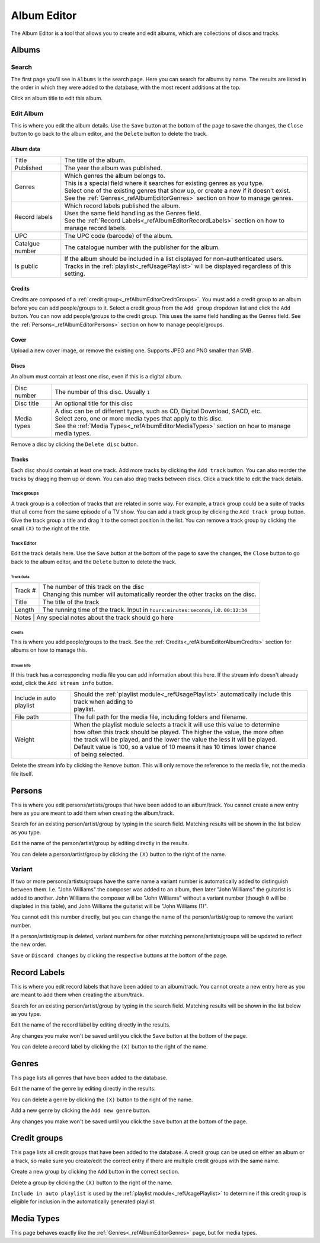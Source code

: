 ############
Album Editor
############

The Album Editor is a tool that allows you to create and edit albums, which are collections of discs and tracks.

******
Albums
******

Search
======

The first page you'll see in ``Albums`` is the search page. Here you can search for albums by name.
The results are listed in the order in which they were added to the database, with the most recent additions at the top.

Click an album title to edit this album.

Edit Album
==========

This is where you edit the album details.
Use the ``Save`` button at the bottom of the page to save the changes, the ``Close`` button to go back to the album editor,
and the ``Delete`` button to delete the track.


Album data
----------
+-----------------+-----------------------------------------------------------------------------------------------------+
| Title           | The title of the album.                                                                             |
+-----------------+-----------------------------------------------------------------------------------------------------+
| Published       | The year the album was published.                                                                   |
+-----------------+-----------------------------------------------------------------------------------------------------+
| Genres          | | Which genres the album belongs to.                                                                |
|                 | | This is a special field where it searches for existing genres as you type.                        |
|                 | | Select one of the existing genres that show up, or create a new if it doesn't exist.              |
|                 | | See the :ref:`Genres<_refAlbumEditorGenres>` section on how to manage genres.                     |
+-----------------+-----------------------------------------------------------------------------------------------------+
| Record labels   | | Which record labels published the album.                                                          |
|                 | | Uses the same field handling as the Genres field.                                                 |
|                 | | See the :ref:`Record Labels<_refAlbumEditorRecordLabels>` section on how to manage record labels. |
+-----------------+-----------------------------------------------------------------------------------------------------+
| UPC             | The UPC code (barcode) of the album.                                                                |
+-----------------+-----------------------------------------------------------------------------------------------------+
| Catalgue number | The catalogue number with the publisher for the album.                                              |
+-----------------+-----------------------------------------------------------------------------------------------------+
| Is public       | | If the album should be included in a list displayed for non-authenticated users.                  |
|                 | | Tracks in the :ref:`playlist<_refUsagePlaylist>` will be displayed regardless of this setting.    |
+-----------------+-----------------------------------------------------------------------------------------------------+

.. _refAlbumEditorAlbumCredits:
Credits
-------

Credits are composed of a :ref:`credit group<_refAlbumEditorCreditGroups>`.
You must add a credit group to an album before you can add people/groups to it.
Select a credit group from the ``Add group`` dropdown list and click the ``Add`` button.
You can now add people/groups to the credit group. This uses the same field handling as the Genres field.
See the :ref:`Persons<_refAlbumEditorPersons>` section on how to manage people/groups.

Cover
-----

Upload a new cover image, or remove the existing one.
Supports JPEG and PNG smaller than 5MB.

Discs
-----

An album must contain at least one disc, even if this is a digital album.

+-------------+-----------------------------------------------------------------------------------------------+
| Disc number | The number of this disc. Usually ``1``                                                        |
+-------------+-----------------------------------------------------------------------------------------------+
| Disc title  | An optional title for this disc                                                               |
+-------------+-----------------------------------------------------------------------------------------------+
| Media types | | A disc can be of different types, such as CD, Digital Download, SACD, etc.                  |
|             | | Select zero, one or more media types that apply to this disc.                               |
|             | | See the :ref:`Media Types<_refAlbumEditorMediaTypes>` section on how to manage media types. |
+-------------+-----------------------------------------------------------------------------------------------+

Remove a disc by clicking the ``Delete disc`` button.

Tracks
------

Each disc should contain at least one track.
Add more tracks by clicking the ``Add track`` button.
You can also reorder the tracks by dragging them up or down. You can also drag tracks between discs.
Click a track title to edit the track details.

Track groups
^^^^^^^^^^^^

A track group is a collection of tracks that are related in some way.
For example, a track group could be a suite of tracks that all come from the same episode of a TV show.
You can add a track group by clicking the ``Add track group`` button.
Give the track group a title and drag it to the correct position in the list.
You can remove a track group by clicking the small ``(X)`` to the right of the title.

Track Editor
^^^^^^^^^^^^

Edit the track details here.
Use the ``Save`` button at the bottom of the page to save the changes, the ``Close`` button to go back to the album editor,
and the ``Delete`` button to delete the track.

Track Data
""""""""""

+---------+----------------------------------------------------------------------------------------+
| Track # | | The number of this track on the disc                                                 |
|         | | Changing this number will automatically reorder the other tracks on the disc.        |
+---------+----------------------------------------------------------------------------------------+
| Title   | The title of the track                                                                 |
+---------+----------------------------------------------------------------------------------------+
| Length  | The running time of the track. Input in ``hours:minutes:seconds``, i.e. ``00:12:34``   |
+---------+----------------------------------------------------------------------------------------+
| Notes   | Any special notes about the track should go here                                       |
+-----------------+--------------------------------------------------------------------------------+

Credits
"""""""

This is where you add people/groups to the track.
See the :ref:`Credits<_refAlbumEditorAlbumCredits>` section for albums on how to manage this.

Stream Info
"""""""""""

If this track has a corresponding media file you can add information about this here.
If the stream info doesn't already exist, click the ``Add stream info`` button.

+--------------------------+---------------------------------------------------------------------------------------------------------+
| Include in auto playlist | | Should the :ref:`playlist module<_refUsagePlaylist>` automatically include this track when adding to  |
|                          | | playlist.                                                                                             |
+--------------------------+---------------------------------------------------------------------------------------------------------+
| File path                | The full path for the media file, including folders and filename.                                       |
+--------------------------+---------------------------------------------------------------------------------------------------------+
| Weight                   | | When the playlist module selects a track it will use this value to determine                          |
|                          | | how often this track should be played. The higher the value, the more often                           |
|                          | | the track will be played, and the lower the value the less it will be played.                         |
|                          | | Default value is 100, so a value of 10 means it has 10 times lower chance                             |
|                          | | of being selected.                                                                                    |
+--------------------------+---------------------------------------------------------------------------------------------------------+

Delete the stream info by clicking the ``Remove`` button.
This will only remove the reference to the media file, not the media file itself.


.. _refAlbumEditorPersons:
*******
Persons
*******

This is where you edit persons/artists/groups that have been added to an album/track.
You cannot create a new entry here as you are meant to add them when creating the album/track.

Search for an existing person/artist/group by typing in the search field.
Matching results will be shown in the list below as you type.

Edit the name of the person/artist/group by editing directly in the results.

You can delete a person/artist/group by clicking the ``(X)`` button to the right of the name.

Variant
=======

If two or more persons/artists/groups have the same name a variant number is automatically added to distinguish between them.
I.e. "John Williams" the composer was added to an album, then later "John Williams" the guitarist is added to another.
John Williams the composer will be "John Williams" without a variant number (though ``0`` will be displated in this table),
and John Williams the guitarist will be "John Williams (1)".

You cannot edit this number directly, but you can change the name of the person/artist/group to remove the variant number.

If a person/artist/group is deleted, variant numbers for other matching persons/artists/groups will be updated to reflect the new order.

``Save`` or ``Discard changes`` by clicking the respective buttons at the bottom of the page.

.. _refAlbumEditorRecordLabels:
*************
Record Labels
*************

This is where you edit record labels that have been added to an album/track.
You cannot create a new entry here as you are meant to add them when creating the album/track.

Search for an existing person/artist/group by typing in the search field.
Matching results will be shown in the list below as you type.

Edit the name of the record label by editing directly in the results.

Any changes you make won't be saved until you click the ``Save`` button at the bottom of the page.

You can delete a record label by clicking the ``(X)`` button to the right of the name.

.. _refAlbumEditorGenres:
******
Genres
******

This page lists all genres that have been added to the database.

Edit the name of the genre by editing directly in the results.

You can delete a genre by clicking the ``(X)`` button to the right of the name.

Add a new genre by clicking the ``Add new genre`` button.

Any changes you make won't be saved until you click the ``Save`` button at the bottom of the page.

.. _refAlbumEditorCreditGroups:
*************
Credit groups
*************

This page lists all credit groups that have been added to the database.
A credit group can be used on either an album or a track, so make sure you create/edit the correct entry if there are multiple
credit groups with the same name.

Create a new group by clicking the ``Add`` button in the correct section.

Delete a group by clicking the ``(X)`` button to the right of the name.

``Include in auto playlist`` is used by the :ref:`playlist module<_refUsagePlaylist>` to determine
if this credit group is eligible for inclusion in the automatically generated playlist.

.. _refAlbumEditorMediaTypes:
***********
Media Types
***********

This page behaves exactly like the :ref:`Genres<_refAlbumEditorGenres>` page, but for media types.